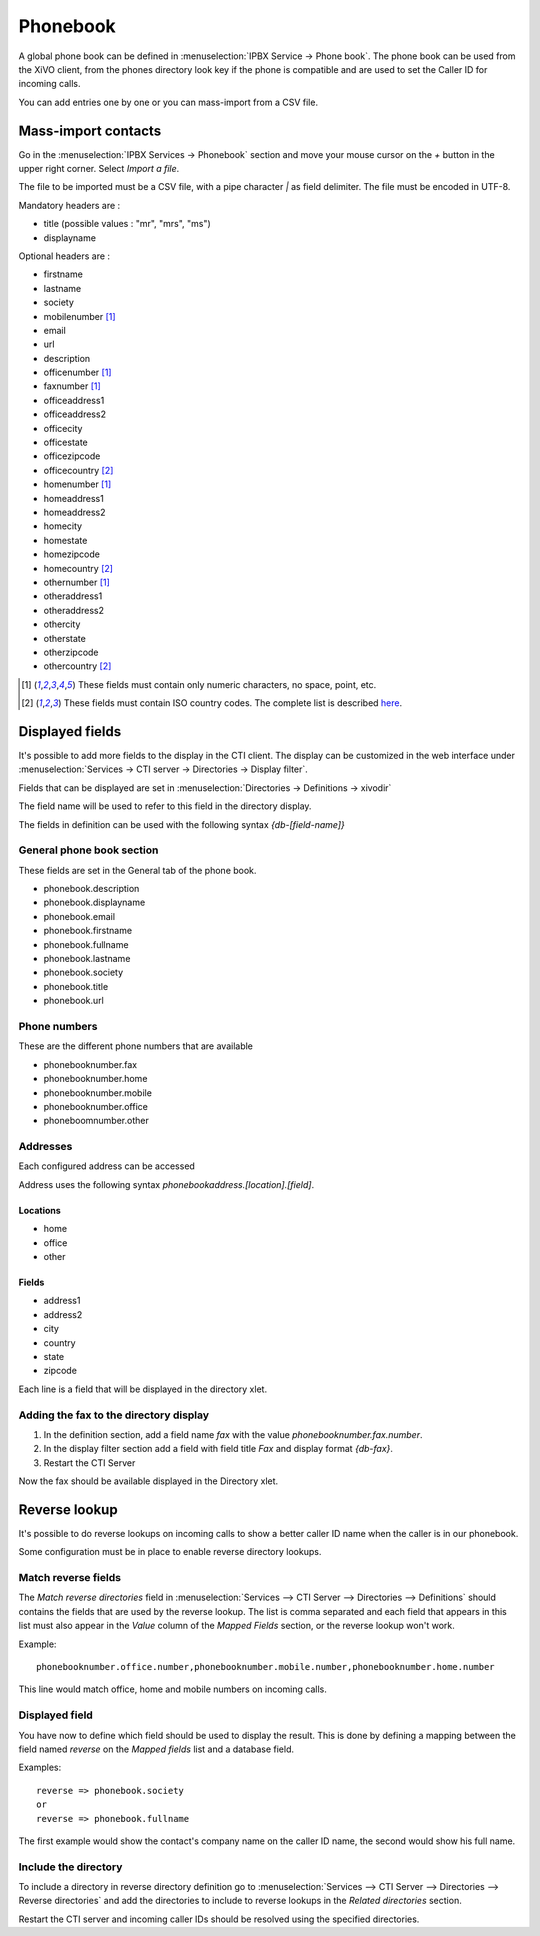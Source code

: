 *********
Phonebook
*********

A global phone book can be defined in :menuselection:`IPBX Service -> Phone book`. The phone book can be used from
the XiVO client, from the phones directory look key if the phone is compatible and are used to set
the Caller ID for incoming calls.

You can add entries one by one or you can mass-import from a CSV file.


Mass-import contacts
====================

Go in the :menuselection:`IPBX Services -> Phonebook` section and move your mouse cursor on the *+* button in the
upper right corner. Select *Import a file*.

The file to be imported must be a CSV file, with a pipe character *|* as field delimiter. The file
must be encoded in UTF-8.

Mandatory headers are :

* title (possible values : "mr", "mrs", "ms")
* displayname

Optional headers are :

* firstname
* lastname
* society
* mobilenumber [#numeric]_
* email
* url
* description
* officenumber [#numeric]_
* faxnumber [#numeric]_
* officeaddress1
* officeaddress2
* officecity
* officestate
* officezipcode
* officecountry [#country]_
* homenumber [#numeric]_
* homeaddress1
* homeaddress2
* homecity
* homestate
* homezipcode
* homecountry [#country]_
* othernumber [#numeric]_
* otheraddress1
* otheraddress2
* othercity
* otherstate
* otherzipcode
* othercountry [#country]_

.. [#numeric] These fields must contain only numeric characters, no space, point, etc.
.. [#country] These fields must contain ISO country codes. The complete list is described `here`_.
.. _here: http://www.iso.org/iso/country_codes/iso_3166_code_lists/country_names_and_code_elements.htm


Displayed fields
================

It's possible to add more fields to the display in the CTI client. The display can be customized in
the web interface under :menuselection:`Services -> CTI server -> Directories -> Display filter`.

Fields that can be displayed are set in :menuselection:`Directories -> Definitions -> xivodir`

The field name will be used to refer to this field in the directory display.

The fields in definition can be used with the following syntax *{db-[field-name]}*


General phone book section
--------------------------

These fields are set in the General tab of the phone book.

* phonebook.description
* phonebook.displayname
* phonebook.email
* phonebook.firstname
* phonebook.fullname
* phonebook.lastname
* phonebook.society
* phonebook.title
* phonebook.url


Phone numbers
-------------

These are the different phone numbers that are available

* phonebooknumber.fax
* phonebooknumber.home
* phonebooknumber.mobile
* phonebooknumber.office
* phoneboomnumber.other


Addresses
---------

Each configured address can be accessed

Address uses the following syntax *phonebookaddress.[location].[field]*.


Locations
^^^^^^^^^

* home
* office
* other


Fields
^^^^^^

* address1
* address2
* city
* country
* state
* zipcode

Each line is a field that will be displayed in the directory xlet.

.. figure::  images/phone_book_display.png
   :scale: 85% 


Adding the fax to the directory display
---------------------------------------

#. In the definition section, add a field name *fax* with the value *phonebooknumber.fax.number*.
#. In the display filter section add a field with field title *Fax* and display format *{db-fax}*.
#. Restart the CTI Server

Now the fax should be available displayed in the Directory xlet.


Reverse lookup
==============

It's possible to do reverse lookups on incoming calls to show a better caller ID name when
the caller is in our phonebook.

Some configuration must be in place to enable reverse directory lookups.


Match reverse fields
--------------------

The *Match reverse directories* field in :menuselection:`Services --> CTI Server --> Directories --> Definitions`
should contains the fields that are used by the reverse lookup. The list is comma separated
and each field that appears in this list must also appear in the *Value* column of the *Mapped Fields*
section, or the reverse lookup won't work.

Example::

   phonebooknumber.office.number,phonebooknumber.mobile.number,phonebooknumber.home.number

This line would match office, home and mobile numbers on incoming calls.

.. figure:: images/phonebook_reverse.png
   :scale: 85%


Displayed field
---------------

You have now to define which field should be used to display the result. This is done 
by defining a mapping between the field named *reverse* on the *Mapped fields* list and a database field.

Examples::

   reverse => phonebook.society
   or
   reverse => phonebook.fullname

The first example would show the contact's company name on the caller ID name, the second would
show his full name.


Include the directory
---------------------

To include a directory in reverse directory definition go to
:menuselection:`Services --> CTI Server --> Directories --> Reverse directories` and add the directories
to include to reverse lookups in the *Related directories* section.

Restart the CTI server and incoming caller IDs should be resolved using the specified directories.
